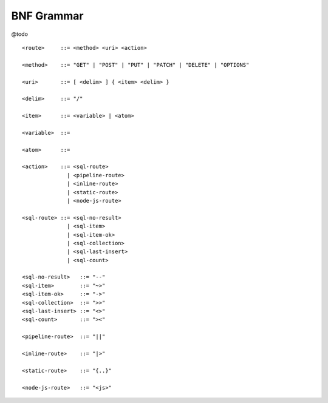 BNF Grammar
===========

@todo

::

    <route>     ::= <method> <uri> <action>

    <method>    ::= "GET" | "POST" | "PUT" | "PATCH" | "DELETE" | "OPTIONS"

    <uri>       ::= [ <delim> ] { <item> <delim> }

    <delim>     ::= "/"

    <item>      ::= <variable> | <atom>

    <variable>  ::= 

    <atom>      ::= 

    <action>    ::= <sql-route> 
                  | <pipeline-route> 
                  | <inline-route> 
                  | <static-route> 
                  | <node-js-route>

    <sql-route> ::= <sql-no-result> 
                  | <sql-item>
                  | <sql-item-ok>
                  | <sql-collection>
                  | <sql-last-insert>
                  | <sql-count>

    <sql-no-result>   ::= "--"
    <sql-item>        ::= "~>"
    <sql-item-ok>     ::= "->"
    <sql-collection>  ::= ">>"
    <sql-last-insert> ::= "<>"
    <sql-count>       ::= "><"

    <pipeline-route>  ::= "||"

    <inline-route>    ::= "|>"

    <static-route>    ::= "{..}"

    <node-js-route>   ::= "<js>"

